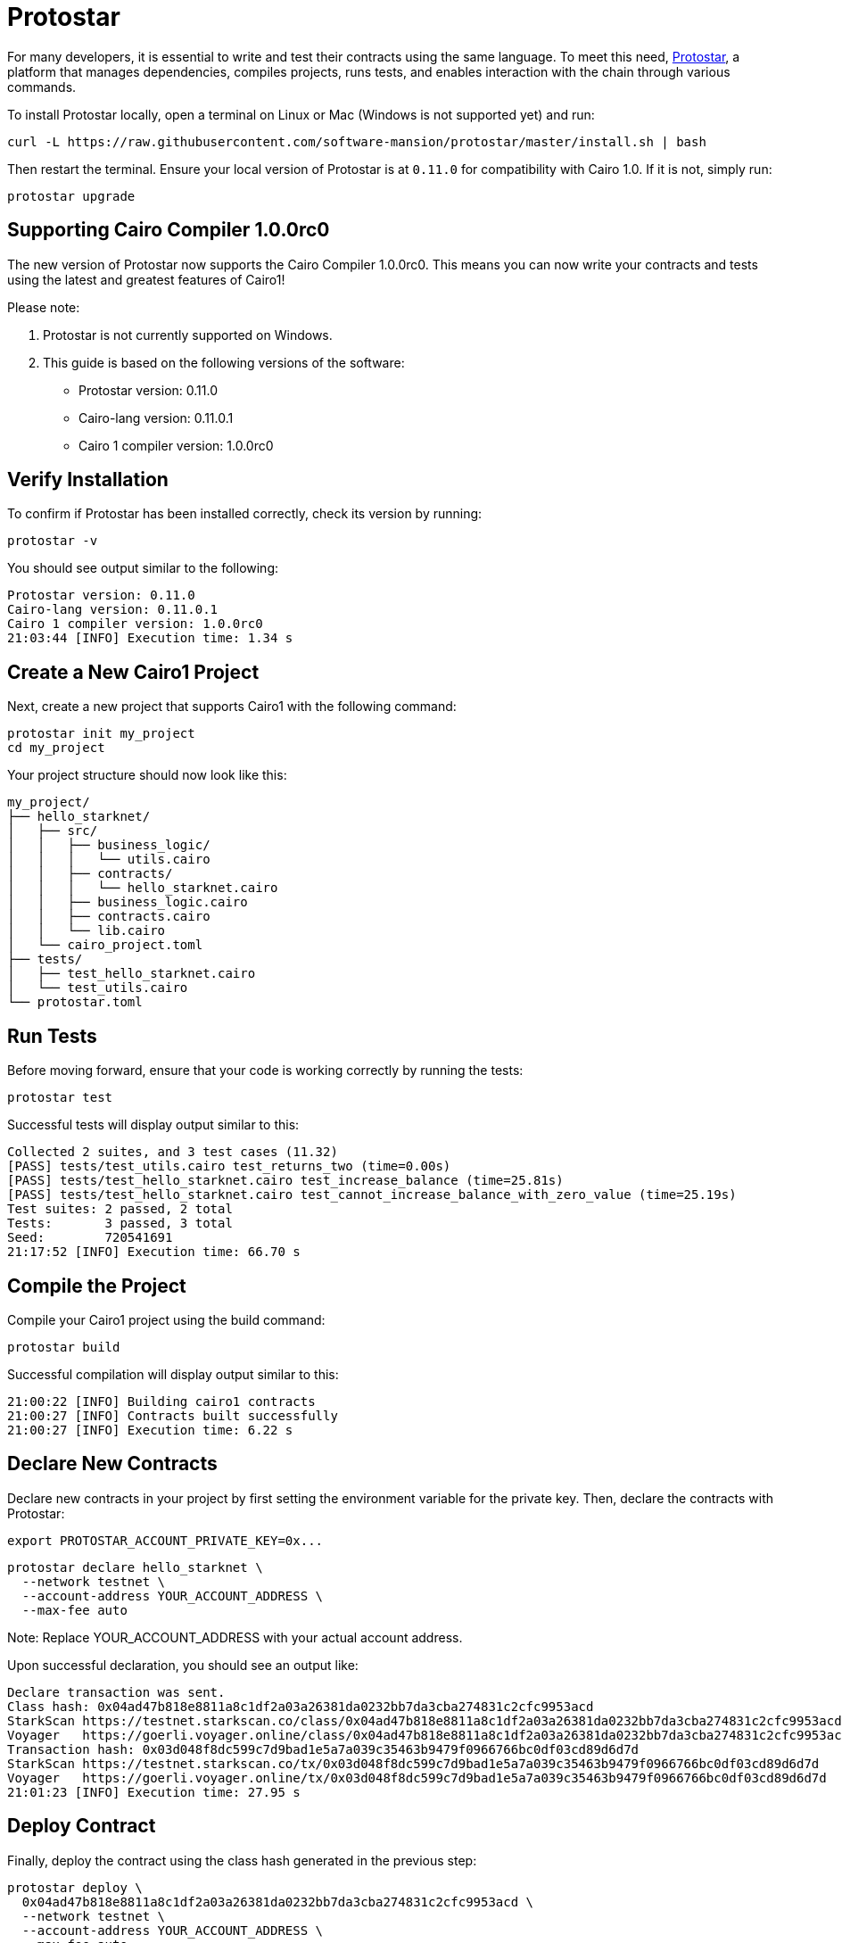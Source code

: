 [id="protostar"]

= Protostar

For many developers, it is essential to write and test their contracts using the same language. To meet this need, https://docs.swmansion.com/protostar/[Protostar], a platform that manages dependencies, compiles projects, runs tests, and enables interaction with the chain through various commands.

To install Protostar locally, open a terminal on Linux or Mac (Windows is not supported yet) and run:

[source,bash]
----
curl -L https://raw.githubusercontent.com/software-mansion/protostar/master/install.sh | bash
----

Then restart the terminal. Ensure your local version of Protostar is at `0.11.0` for compatibility with Cairo 1.0. If it is not, simply run:

[source,bash]
----
protostar upgrade
----

== Supporting Cairo Compiler 1.0.0rc0

The new version of Protostar now supports the Cairo Compiler 1.0.0rc0. This means you can now write your contracts and tests using the latest and greatest features of Cairo1!

Please note:

1. Protostar is not currently supported on Windows.
2. This guide is based on the following versions of the software:

- Protostar version: 0.11.0
- Cairo-lang version: 0.11.0.1
- Cairo 1 compiler version: 1.0.0rc0

== Verify Installation

To confirm if Protostar has been installed correctly, check its version by running:

[source,bash]
----
protostar -v
----

You should see output similar to the following:

[source,bash]
----
Protostar version: 0.11.0                                                                                                                                       
Cairo-lang version: 0.11.0.1
Cairo 1 compiler version: 1.0.0rc0
21:03:44 [INFO] Execution time: 1.34 s
----

== Create a New Cairo1 Project

Next, create a new project that supports Cairo1 with the following command:

[source,bash]
----
protostar init my_project
cd my_project
----

Your project structure should now look like this:

[source,bash]
----
my_project/
├── hello_starknet/
│   ├── src/
│   │   ├── business_logic/
│   │   │   └── utils.cairo
│   │   ├── contracts/
│   │   │   └── hello_starknet.cairo
│   │   ├── business_logic.cairo
│   │   ├── contracts.cairo
│   │   └── lib.cairo
│   └── cairo_project.toml
├── tests/
│   ├── test_hello_starknet.cairo
│   └── test_utils.cairo
└── protostar.toml
----

== Run Tests

Before moving forward, ensure that your code is working correctly by running the tests:

[source,bash]
----
protostar test
----

Successful tests will display output similar to this:

[source,bash]
----
Collected 2 suites, and 3 test cases (11.32)                                                                                                                    
[PASS] tests/test_utils.cairo test_returns_two (time=0.00s)                                                                                                     
[PASS] tests/test_hello_starknet.cairo test_increase_balance (time=25.81s)                                                                                      
[PASS] tests/test_hello_starknet.cairo test_cannot_increase_balance_with_zero_value (time=25.19s)                                                               
Test suites: 2 passed, 2 total                                                                                                                                  
Tests:       3 passed, 3 total
Seed:        720541691
21:17:52 [INFO] Execution time: 66.70 s
----

== Compile the Project

Compile your Cairo1 project using the build command:

[source,bash]
----
protostar build
----

Successful compilation will display output similar to this:

[source,bash]
----
21:00:22 [INFO] Building cairo1 contracts                                                                                                                       
21:00:27 [INFO] Contracts built successfully
21:00:27 [INFO] Execution time: 6.22 s
----

== Declare New Contracts

Declare new contracts in your project by first setting the environment variable for the private key. Then, declare the contracts with Protostar:

[source,bash]
----
export PROTOSTAR_ACCOUNT_PRIVATE_KEY=0x...
----

[source,bash]
----
protostar declare hello_starknet \
  --network testnet \
  --account-address YOUR_ACCOUNT_ADDRESS \
  --max-fee auto
----

Note: Replace YOUR_ACCOUNT_ADDRESS with your actual account address.

Upon successful declaration, you should see an output like:

[source,bash]
----
Declare transaction was sent.                                                                                                                                   
Class hash: 0x04ad47b818e8811a8c1df2a03a26381da0232bb7da3cba274831c2cfc9953acd
StarkScan https://testnet.starkscan.co/class/0x04ad47b818e8811a8c1df2a03a26381da0232bb7da3cba274831c2cfc9953acd
Voyager   https://goerli.voyager.online/class/0x04ad47b818e8811a8c1df2a03a26381da0232bb7da3cba274831c2cfc9953acd
Transaction hash: 0x03d048f8dc599c7d9bad1e5a7a039c35463b9479f0966766bc0df03cd89d6d7d
StarkScan https://testnet.starkscan.co/tx/0x03d048f8dc599c7d9bad1e5a7a039c35463b9479f0966766bc0df03cd89d6d7d
Voyager   https://goerli.voyager.online/tx/0x03d048f8dc599c7d9bad1e5a7a039c35463b9479f0966766bc0df03cd89d6d7d
21:01:23 [INFO] Execution time: 27.95 s
----

== Deploy Contract

Finally, deploy the contract using the class hash generated in the previous step:

[source,bash]
----
protostar deploy \
  0x04ad47b818e8811a8c1df2a03a26381da0232bb7da3cba274831c2cfc9953acd \
  --network testnet \
  --account-address YOUR_ACCOUNT_ADDRESS \
  --max-fee auto
----

Note: Replace YOUR_ACCOUNT_ADDRESS with your actual account address.

And Please note, the ‘0x’ address following the deploy command in the `% protostar deploy` command is the Class Hash that was generated in Step 7 when you declared your contract.

Successful deployment will display output similar to this:

[source,bash]
----
Invoke transaction was sent to the Universal Deployer Contract.                                                                                                 
Contract address: 0x02341c459847cf220671ab873e14d853197c74e239c3b5815b0aa2e85bc37ebd
StarkScan https://testnet.starkscan.co/contract/0x02341c459847cf220671ab873e14d853197c74e239c3b5815b0aa2e85bc37ebd
Voyager   https://goerli.voyager.online/contract/0x02341c459847cf220671ab873e14d853197c74e239c3b5815b0aa2e85bc37ebd
Transaction hash: 0x03406b79b189d8752cff632ea8e0df332d7be7e27ffbc453fbf210c7384c0676
StarkScan https://testnet.starkscan.co/tx/0x03406b79b189d8752cff632ea8e0df332d7be7e27ffbc453fbf210c7384c0676
Voyager   https://goerli.voyager.online/tx/0x03406b79b189d8752cff632ea8e0df332d7be7e27ffbc453fbf210c7384c0676
21:25:26 [INFO] Execution time: 3.22 s
----

== Contributing

[quote, The Starknet Community]
____
*Unleash Your Passion to Perfect StarknetBook*

StarknetBook is a work in progress, and your passion, expertise, and unique insights can help transform it into something truly exceptional. Don't be afraid to challenge the status quo or break the Book! Together, we can create an invaluable resource that empowers countless others.

Embrace the excitement of contributing to something bigger than ourselves. If you see room for improvement, seize the opportunity! Check out our https://github.com/starknet-edu/starknetbook/blob/main/CONTRIBUTING.adoc[guidelines] and join our vibrant community. Let's fearlessly build Starknet! 
____
